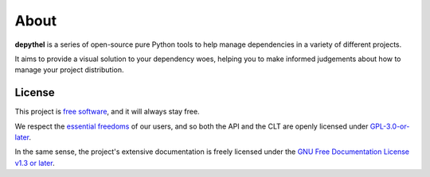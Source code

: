 About
~~~~~~~~~~~~~~~~~~~~~~~~~~~~~~~~~~~~~~~~~~~~~~~~~~~~~~~~~~~~~~~~~~~~~~~~~~~~~~~~~~~~~~~~~~~~~~~~~~~~~~~~~~~~~~~~~~~~~~~

|graph-image| |terminal-image|

**depythel** is a series of open-source pure Python tools to help manage dependencies in a variety of different projects.

It aims to provide a visual solution to your dependency woes, helping you to make informed judgements about how to
manage your project distribution.

.. |terminal-image|
   image:: ../../art/generate-macports-python.png
   :width: 350
   :alt: JSON output for Python 3.10 from MacPorts in iTerm2

.. |graph-image|
   image:: ../../art/visualise-macports-python.png
   :width: 290
   :alt: Visualising a dependency graph for Python 3.10 from MacPorts

License
-----------------------------------------------------------------------------------------------------------------------

.. figure:: art/gplv3-with-text-136x68.png
   :width: 100
   :align: right
   :alt: GPL v3 Logo

This project is `free software <https://www.gnu.org/philosophy/free-sw.en.html>`_, and it will always stay free.

We respect the `essential freedoms <https://www.gnu.org/philosophy/free-sw.en.html#four-freedoms>`_ of our users, and
so both the API and the CLT are openly licensed under
`GPL-3.0-or-later <https://github.com/harens/depythel/blob/master/LICENSE>`_.

In the same sense, the project's extensive documentation is freely licensed under the `GNU Free Documentation License
v1.3 or later <https://www.gnu.org/licenses/fdl-1.3.html>`_.
